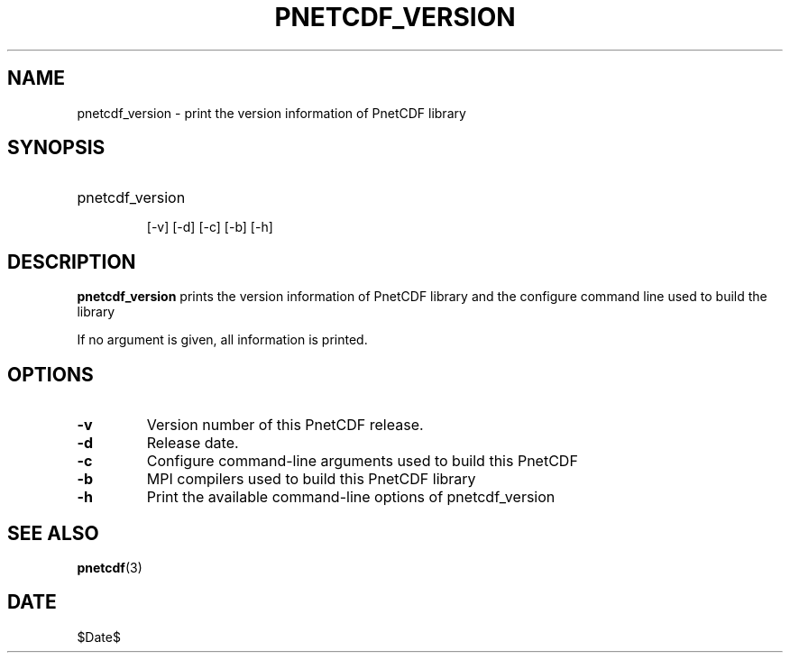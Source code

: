 .\" $Header$
.nr yr \n(yr+1900
.af mo 01
.af dy 01
.TH PNETCDF_VERSION 1 2014-04-15 "Printed: \n(yr-\n(mo-\n(dy" "UTILITIES"
.SH NAME
pnetcdf_version \- print the version information of PnetCDF library
.SH SYNOPSIS
.ft B
.HP
pnetcdf_version
.nh

\%[-v]
\%[-d]
\%[-c]
\%[-b]
\%[-h]
.hy
.ft
.SH DESCRIPTION
\fBpnetcdf_version\fP prints the version information of PnetCDF library and
the configure command line used to build the library

If no argument is given, all information is printed.
.SH OPTIONS
.IP "\fB-v\fP"
Version number of this PnetCDF release.
.IP "\fB-d\fP"
Release date.
.IP "\fB-c\fP"
Configure command-line arguments used to build this PnetCDF
.IP "\fB-b\fP"
MPI compilers used to build this PnetCDF library
.IP "\fB-h\fP"
Print the available command-line options of pnetcdf_version

.SH "SEE ALSO"
.LP
.BR pnetcdf (3)
.SH DATE
$Date$
.LP


